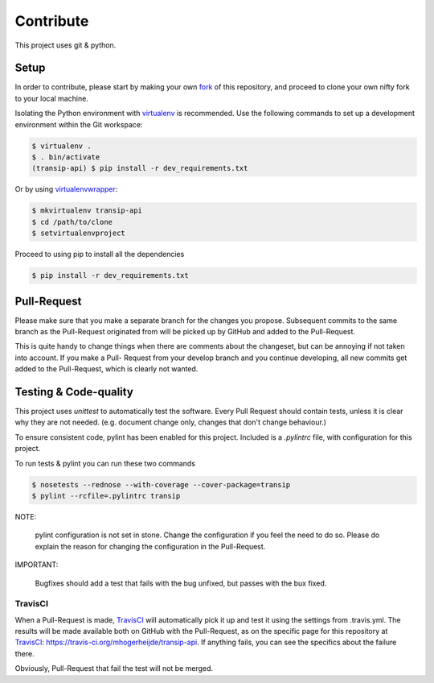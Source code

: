 ==========
Contribute
==========

This project uses git & python.

Setup
=====

In order to contribute, please start by making your own fork_ of this
repository, and proceed to clone your own nifty fork to your local machine.

Isolating the Python environment with virtualenv_ is recommended. Use the
following commands to set up a development environment within the Git workspace:

.. code-block::

	$ virtualenv .
	$ . bin/activate
	(transip-api) $ pip install -r dev_requirements.txt

Or by using virtualenvwrapper_:

.. code-block::

	$ mkvirtualenv transip-api
	$ cd /path/to/clone
	$ setvirtualenvproject

Proceed to using pip to install all the dependencies

.. code-block::

	$ pip install -r dev_requirements.txt


Pull-Request
============

Please make sure that you make a separate branch for the changes you propose.
Subsequent commits to the same branch as the Pull-Request originated from will
be picked up by GitHub and added to the Pull-Request.

This is quite handy to change things when there are comments about the
changeset, but can be annoying if not taken into account. If you make a Pull-
Request from your develop branch and you continue developing, all new commits
get added to the Pull-Request, which is clearly not wanted.


Testing & Code-quality
======================

This project uses `unittest` to automatically test the software. Every Pull
Request should contain tests, unless it is clear why they are not needed. (e.g.
document change only, changes that don't change behaviour.)

To ensure consistent code, pylint has been enabled for this project. Included is
a `.pylintrc` file, with configuration for this project.

To run tests & pylint you can run these two commands

.. code-block::

    $ nosetests --rednose --with-coverage --cover-package=transip
    $ pylint --rcfile=.pylintrc transip

NOTE:

    pylint configuration is not set in stone. Change the configuration if
    you feel the need to do so. Please do explain the reason for changing
    the configuration in the Pull-Request.

IMPORTANT:

    Bugfixes should add a test that fails with the bug unfixed, but
    passes with the bux fixed.


TravisCI
--------

When a Pull-Request is made, TravisCI_ will automatically pick it up and test it
using the settings from .travis.yml. The results will be made available both on
GitHub with the Pull-Request, as on the specific page for this repository at
TravisCI_: https://travis-ci.org/mhogerheijde/transip-api. If anything fails,
you can see the specifics about the failure there.

Obviously, Pull-Request that fail the test will not be merged.


.. _virtualenv: https://github.com/pypa/virtualenv
.. _virtualenvwrapper: https://github.com/bernardofire/virtualenvwrapper
.. _fork: https://github.com/goabout/goabout-backend/fork
.. _TravisCI: https://travis-ci.org/
